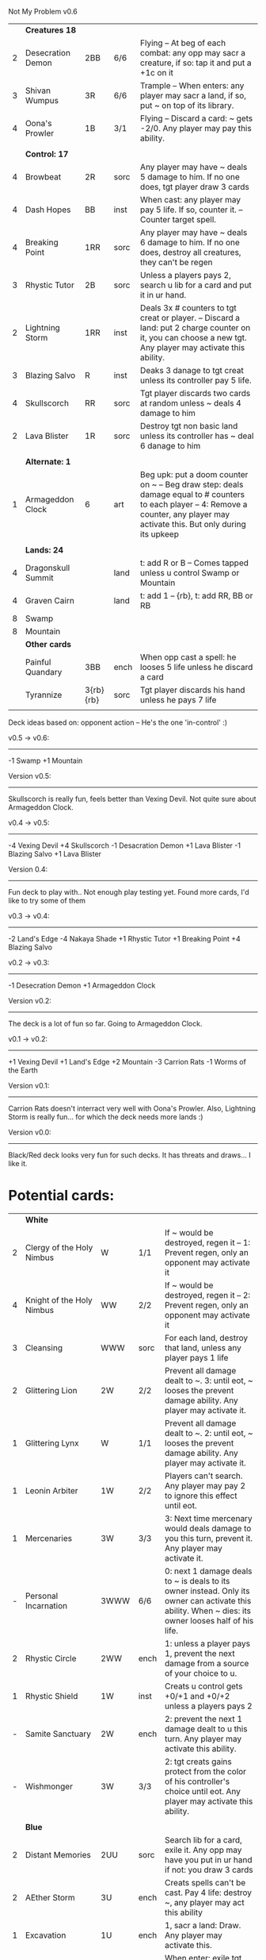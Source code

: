 Not My Problem v0.6


|   | *Creatures 18*     |           |      |                                                                                                                                                                                     |
| 2 | Desecration Demon  | 2BB       | 6/6  | Flying -- At beg of each combat: any opp may sacr a creature, if so: tap it and put a +1c on it                                                                                     |
| 3 | Shivan Wumpus      | 3R        | 6/6  | Trample -- When enters: any player may sacr a land, if so, put ~ on top of its library.                                                                                             |
| 4 | Oona's Prowler     | 1B        | 3/1  | Flying -- Discard a card: ~ gets -2/0. Any player may pay this ability.                                                                                                             |
|   |                    |           |      |                                                                                                                                                                                     |
|   | *Control: 17*      |           |      |                                                                                                                                                                                     |
| 4 | Browbeat           | 2R        | sorc | Any player may have ~ deals 5 damage to him. If no one does, tgt player draw 3 cards                                                                                                |
| 4 | Dash Hopes         | BB        | inst | When cast: any player may pay 5 life. If so, counter it. -- Counter target spell.                                                                                                   |
| 4 | Breaking Point     | 1RR       | sorc | Any player may have ~ deals 6 damage to him. If no one does, destroy all creatures, they can't be regen                                                                             |
| 3 | Rhystic Tutor      | 2B        | sorc | Unless a players pays 2, search u lib for a card and put it in ur hand.                                                                                                             |
| 2 | Lightning Storm    | 1RR       | inst | Deals 3x # counters to tgt creat or player. -- Discard a land: put 2 charge counter on it, you can choose a new tgt. Any player may activate this ability.                          |
| 3 | Blazing Salvo      | R         | inst | Deaks 3 danage to tgt creat unless its controller pay 5 life.                                                                                                                       |
| 4 | Skullscorch        | RR        | sorc | Tgt player discards two cards at random unless ~ deals 4 damage to him                                                                                                              |
| 2 | Lava Blister       | 1R        | sorc | Destroy tgt non basic land unless its controller has ~ deal 6 danage to him                                                                                                         |
|   |                    |           |      |                                                                                                                                                                                     |
|   | *Alternate: 1*     |           |      |                                                                                                                                                                                     |
| 1 | Armageddon Clock   | 6         | art  | Beg upk: put a doom counter on ~ -- Beg draw step: deals damage equal to # counters to each player -- 4: Remove a counter, any player may activate this. But only during its upkeep |
|   |                    |           |      |                                                                                                                                                                                     |
|   | *Lands: 24*        |           |      |                                                                                                                                                                                     |
| 4 | Dragonskull Summit |           | land | t: add R or B -- Comes tapped unless u control Swamp or Mountain                                                                                                                    |
| 4 | Graven Cairn       |           | land | t: add 1 -- {rb}, t: add RR, BB or RB                                                                                                                                               |
| 8 | Swamp              |           |      |                                                                                                                                                                                     |
| 8 | Mountain           |           |      |                                                                                                                                                                                     |
|---+--------------------+-----------+------+-------------------------------------------------------------------------------------------------------------------------------------------------------------------------------------|
|   | *Other cards*      |           |      |                                                                                                                                                                                     |
|   | Painful Quandary   | 3BB       | ench | When opp cast a spell: he looses 5 life unless he discard a card                                                                                                                    |
|   | Tyrannize          | 3{rb}{rb} | sorc | Tgt player discards his hand unless he pays 7 life                                                                                                                                  |
|   |                    |           |      |                                                                                                                                                                                     |

Deck ideas based on: opponent action -- He's the one 'in-control' :)

v0.5 -> v0.6:
-------------
-1 Swamp
+1 Mountain

Version v0.5:
-------------
Skullscorch is really fun, feels better than Vexing Devil.
Not quite sure about Armageddon Clock.

v0.4 -> v0.5:
-------------
-4 Vexing Devil
+4 Skullscorch
-1 Desacration Demon
+1 Lava Blister
-1 Blazing Salvo
+1 Lava Blister

Version 0.4:
------------
Fun deck to play with..
Not enough play testing yet.
Found more cards, I'd like to try some of them


v0.3 -> v0.4:
-------------
-2 Land's Edge
-4 Nakaya Shade
+1 Rhystic Tutor
+1 Breaking Point 
+4 Blazing Salvo

v0.2 -> v0.3:
-------------
-1 Desecration Demon
+1 Armageddon Clock


Version v0.2:
-------------
The deck is a lot of fun so far.
Going to Armageddon Clock.


v0.1 -> v0.2:
-------------
+1 Vexing Devil
+1 Land's Edge
+2 Mountain
-3 Carrion Rats
-1 Worms of the Earth

Version v0.1:
-------------
Carrion Rats doesn't interract very well with Oona's Prowler.
Also, Lightning Storm is really fun...  for which the deck needs more lands :)


Version v0.0:
-------------
Black/Red deck looks very fun for such decks.
It has threats and draws... I like it. 



* Potential cards:

|   | *White*                   |           |      |                                                                                                                                                                                     |
| 2 | Clergy of the Holy Nimbus | W         | 1/1  | If ~ would be destroyed, regen it -- 1: Prevent regen, only an opponent may activate it                                                                                             |
| 4 | Knight of the Holy Nimbus | WW        | 2/2  | If ~ would be destroyed, regen it -- 2: Prevent regen, only an opponent may activate it                                                                                             |
| 3 | Cleansing                 | WWW       | sorc | For each land, destroy that land, unless any player pays 1 life                                                                                                                     |
| 2 | Glittering Lion           | 2W        | 2/2  | Prevent all damage dealt to ~. 3: until eot, ~ looses the prevent damage ability. Any player may activate it.                                                                       |
| 1 | Glittering Lynx           | W         | 1/1  | Prevent all damage dealt to ~. 2: until eot, ~ looses the prevent damage ability. Any player may activate it.                                                                       |
| 1 | Leonin Arbiter            | 1W        | 2/2  | Players can't search. Any player may pay 2 to ignore this effect until eot.                                                                                                         |
| 1 | Mercenaries               | 3W        | 3/3  | 3: Next time mercenary would deals damage to you this turn, prevent it. Any player may activate it.                                                                                 |
| - | Personal Incarnation      | 3WWW      | 6/6  | 0: next 1 damage deals to ~ is deals to its owner instead.  Only its owner can activate this ability.  When ~ dies: its owner looses half of his life.                              |
| 2 | Rhystic Circle            | 2WW       | ench | 1: unless a player pays 1, prevent the next damage from a source of your choice to u.                                                                                               |
| 1 | Rhystic Shield            | 1W        | inst | Creats u control gets +0/+1 and +0/+2 unless a players pays 2                                                                                                                       |
| - | Samite Sanctuary          | 2W        | ench | 2: prevent the next 1 damage dealt to u this turn. Any player may activate this ability.                                                                                            |
| - | Wishmonger                | 3W        | 3/3  | 2: tgt creats gains protect from the color of his controller's choice until eot. Any player may activate this ability.                                                              |
|   |                           |           |      |                                                                                                                                                                                     |
|   | *Blue*                    |           |      |                                                                                                                                                                                     |
| 2 | Distant Memories          | 2UU       | sorc | Search lib for a card, exile it. Any opp may have you put in ur hand if not: you draw 3 cards                                                                                       |
| 2 | AEther Storm              | 3U        | ench | Creats spells can't be cast.  Pay 4 life: destroy ~, any player may act this ability                                                                                                |
| 1 | Excavation                | 1U        | ench | 1, sacr a land: Draw.  Any player may activate this.                                                                                                                                |
| - | Icy Prison                | UU        | ench | When enter: exile tgt creat, when leave: return the exile creature to play  -- Beg upk: any player may pay 3 otherwise, sacr it.                                                    |
| 1 | Merseine                  | 2UU       | aura | Enters w/ 3 net counters.  Ench creat doesn't untap if ~ has a net counter on it. -- Pay ench creat cost: remove a net counter on ~.  Any player may pay this cost.                 |
| 1 | Rhystic Scrying           | 2UU       | sorc | Draw 3 then if a player pays 2: discard 3.                                                                                                                                          |
| 1 | Ribbon Snake              | 1UU       | 2/3  | Flying -- 2: looses flying, any player may activate this ability.                                                                                                                   |
| 1 | Sailmonger                | 3U        | 2/2  | 2: tgt creat gains flying, any players may activate this ability.                                                                                                                   |
| - | Tidal Control             | 1UU       | ench | Cum upk: 2 -- Pay 2 life or 2: counter tgt red of green spell. Any player may activate this ability.                                                                                |
|   |                           |           |      |                                                                                                                                                                                     |
|   | *Black*                   |           |      |                                                                                                                                                                                     |
| 4 | Desecration Demon         | 2BB       | 6/6  | Flying -- At beg of each combat: any opp may sacr a creature, if so: tap it and put a +1c on it                                                                                     |
| 2 | Brain Gorgers             | 3B        | 4/2  | When cast: any player may sacr a creature, if so: counter it.  -- Madness 1B                                                                                                        |
| 3 | Carrion Rats              | B         | 2/1  | When ~ attacks, any player may exile a card from his graveyard. If so: ~ deals no combat damage this turn.                                                                          |
| 2 | Carrion Wurm              | 3BB       | 6/5  | When ~ attacks, any player may exile 3 cards from his graveyard. If so: ~ deals no combat damage this turn.                                                                         |
| 3 | Dash Hopes                | BB        | inst | When cast: any player may pay 5 life. If so, counter it. -- Counter target spell.                                                                                                   |
| - | Endbringer's Revel        | 2B        | ench | 4: Return tgt creat from grave to hand. Any player may activate it. But only as sorc.                                                                                               |
| 1 | Lethal Vapors             | 2BB       | ench | When a creat enters: destroy it. 0: Destroy ~. You skip your next turn. Any player may activate this ability.                                                                       |
| 4 | Nakaya Shade              | 1B        | 1/1  | B: gets +1/+1 unless any player pays 2.                                                                                                                                             |
| 4 | Oona's Prowler            | 1B        | 3/1  | Flying -- Discard a card: ~ gets -2/0. Any player may pay this ability.                                                                                                             |
| 1 | Phantasmagorian           | 5BB       | 7/7  | When cast: any player may discard 3 cards, if so: counter it -- Discard 3: return ~ from grave to hand.                                                                             |
| 2 | Prowling Pangolin         | 3BB       | 6/5  | When enters: any player may sacr 2 creats, if so: sacr it.                                                                                                                          |
| 4 | Rhystic Tutor             | 2B        | sorc | Unless a players pays 2, search u lib for a card and put it in ur hand.                                                                                                             |
| - | Scandalmonger             | 3B        | 3/3  | 2: tgt player discards a card. Any player may activate this ability. Only as sorcery.                                                                                               |
| 2 | Soul Strings              | xB        | sorc | Return 2 tgt creats from ur graveyard to hand, unless any player pays X.                                                                                                            |
| 3 | Temporal Extortion        | BBBB      | sorc | When u cast it, any player may pays half of his life to counter it.  -- Take an extra turn.                                                                                         |
| 4 | Volrath's Dungeon         | 2BB       | ench | Pay 5 life: sacr it, any player may pays this ability but only during his turn. -- Discard a card: tgt player put a card from his or her hand on top of his lib, only as sorcery.   |
| 1 | Wall of Vipers            | 2B        | 2/4  | Defender -- 3: destroy ~ and tgt creats its blocking, any player may activate this ability.                                                                                         |
| 3 | Worms of the Earth        | 2BBB      | ench | Players can't play lands, lands can't enter -- At beg of each upk: any player may sacr 2 lands or take 5 damage to destroy ~.                                                       |
| 1 | Seizure                   | 1B        | aura | Whenever ench creats becomes tapped: ~ deals 3 damage to its controller unless he pays 3                                                                                            |
| 3 | Killing Wave              | xB        | sorc | For each creatures, its controller sacrifice it unless he pays X life                                                                                                               |
| 2 | Lim-Dul's Hex             | 1B        | ench | Beg upk, for each player: ~ deals 1 damage to him unless he pays B or 3                                                                                                             |
| 3 | Painful Quandary          | 3BB       | ench | When opp cast a spell: he looses 5 life unless he discard a card                                                                                                                    |
| 2 | Rhystic Syphon            | 3BB       | sorc | Unless tgt player pays 3, he looses 5 life and u gain 5                                                                                                                             |
|   |                           |           |      |                                                                                                                                                                                     |
|   | *Red*                     |           |      |                                                                                                                                                                                     |
| 3 | Vexing Devil              | R         | 4/3  | When enters: any opp may have it deals 4 damage to him. If so, sacr it.                                                                                                             |
| 3 | Longhorn Firebeast        | 2R        | 3/2  | When enters: any opp may have it deals 5 damage to him. If so, sacr it.                                                                                                             |
| 1 | Book Burning              | 1R        | sorc | Any player may have ~ deals 6 damage to him. If no one does, tgt player put top 6 cards of lib to his graveyard                                                                     |
| 3 | Breaking Point            | 1RR       | sorc | Any player may have ~ deals 6 damage to him. If no one does, destroy all creatures, they can't be regen                                                                             |
| 4 | Browbeat                  | 2R        | sorc | Any player may have ~ deals 5 damage to him. If no one does, tgt player draw 3 cards                                                                                                |
| 1 | Flailing Manticore        | 3R        | 3/3  | Flying, first strike -- 1: gets +1/+1 or -1/-1. Any player may activate it.                                                                                                         |
| 1 | Flailing Ogre             | 2R        | 3/3  | 1: gets +1/+1 or -1/-1. Any player may activate it.                                                                                                                                 |
| 2 | Flailing Soldier          | R         | 2/2  | 1: gets +1/+1 or -1/-1. Any player may activate it.                                                                                                                                 |
| 2 | Land's Edge               | 1RR       | ench | Discard a card: if it's a land, it deals 2 damage to tgt player. Any player may activate this ability.                                                                              |
| 3 | Lightning Storm           | 1RR       | inst | Deals 3x # counters to tgt creat or player. -- Discard a land: put 2 charge counter on it, you can choose a new tgt. Any player may activate this ability.                          |
| - | Mana Cache                | 1RR       | ench | Beg each end step: put a charge counter on it for each untap land that player control.  Remove a charge: add 1 to mana pool. Any player may activate it; but during his turn.       |
| - | Raiding Party             | 2R        | ench | Can't be tgt of white spell or ab of white source.   Sacr an Orc: each player may tap any # of untapped white creat. For each creat: he chooses up two 2 plains and destr the rest. |
| 4 | Shivan Wumpus             | 3R        | 6/6  | Trample -- When enters: any player may sacr a land, if so, put ~ on top of its library.                                                                                             |
| 1 | Task Mage Assembly        | 2R        | ench | When they are no creats, sacr ~. -- 2: deals 1 damage to tgt creat, any player may activate thsi ability, only as sorcery.                                                          |
| 1 | Warmonger                 | 3R        | 3/3  | 2: deals 1 damage to each creats w/o flying, any player may activate this ability.                                                                                                  |
| 1 | Zerapa Minotaur           | 2RR       | 3/3  | First strike -- 2: looses first strike, any player may activate it.                                                                                                                 |
| 1 | Sirocco                   | 1R        | inst | Tgt player reveal his or her hand, for each blue instant card, he discards it unless he pays 4 life                                                                                 |
| 4 | Skullscorch               | RR        | sorc | Tgt player discards two cards at random unless ~ deals 4 damage to him                                                                                                              |
| 2 | Rhystic Lightning         | 2R        | inst | Deals 4 damage to tgt creat or player unles that player pays 2, in which case the damage will be reduce to 2                                                                        |
| 3 | Molten Influence          | 1R        | inst | Counter tgt instant or sorc unless its controller has ~ deal 4 damage to him.                                                                                                       |
| 3 | Lava Blister              | 1R        | sorc | Destroy tgt non basic land unless its controller has ~ deal 6 danage to him                                                                                                         |
| 2 | Dwarven Driller           | 3R        | 2/2  | t: destroy tgt land unless its controller has ~ deals 2 damage to him                                                                                                               |
|   |                           |           |      |                                                                                                                                                                                     |
|   | *Green*                   |           |      |                                                                                                                                                                                     |
| 4 | Argothian Wurm            | 3G        | 6/6  | Trample -- When enters: any play may sacr a land, if so: put ~ on top of its owner library                                                                                          |
| 1 | Feral Hydra               | xG        | 0/0  | Enters w/ X +1c. -- 3: put a +1c on it, any player may activate it                                                                                                                  |
| 1 | Ifh-Biff Efreet           | 2GG       | 3/3  | Flying -- G: ~ deals 1 damage to each creat w/ flying. Any player may activate it.                                                                                                  |
| 1 | Saproling Cluster         | 1G        | ench | 1, discard: put a 1/1 sapro into play, any player may activate this ability.                                                                                                        |
| 1 | Squallmonger              | 3G        | 3/3  | 2: deals 1 damage to each creats w/ flying, any player may activate this ability.                                                                                                   |
| 1 | Vintara Elephant          | 4G        | 4/3  | Trample -- 3: looses trample, any player may activate this ability.                                                                                                                 |
| 3 | Wild Might                | 1G        | inst | Tgt creats gets +1/+1 and +4/+4 unless a player pays 2.                                                                                                                             |
|   |                           |           |      |                                                                                                                                                                                     |
|   | *Multicolors*             |           |      |                                                                                                                                                                                     |
| 3 | AEther Rift               | 1RG       | ench | Beg upk: discard a card at random. If you discard a creat: put it into play UNLESS a player pays 5 life                                                                             |
| 4 | Soul Ransom               | 2UB       | aura | You control enchanted creature -- Discard 2 cards: ~'s control sacr it then draw 2 cards, only an opponent may activate this ability                                                |
| 3 | Research // Development   | GU // 3UR | inst | Choose up to 4 cards u own outside of the game and shuffle them into lib // Put a 3/1 elem unless an opponent let u draw, repeat 3x                                                 |
| 3 | Tyrannize                 | 3{rb}{rb} | sorc | Tgt player discards his hand unless he pays 7 life                                                                                                                                  |
|   |                           |           |      |                                                                                                                                                                                     |
|   | *Colorless*               |           |      |                                                                                                                                                                                     |
| 2 | Armageddon Clock          | 6         | art  | Beg upk: put a doom counter on ~ -- Beg draw step: deals damage equal to # counters to each player -- 4: Remove a counter, any player may activate this. But only during its upkeep |
| 1 | Infinite Hourglass        | 4         | art  | Beg upk: put a time counter. -- All creats gets +1/0 for each time counter -- 3: remove a time counter from it. Any player may activate it.                                         |
| 2 | Well of Knowledge         | 3         | art  | 2: draw, any player may activate this ability, but only during his draw steps.                                                                                                      |
|   |                           |           |      |                                                                                                                                                                                     |
|   | *Lands*                   |           |      |                                                                                                                                                                                     |
| 2 | Rhystic Cave              | land      |      | t: choose a color -- Add 1 mana of the choosen color unless any player pays 1.                                                                                                      |
